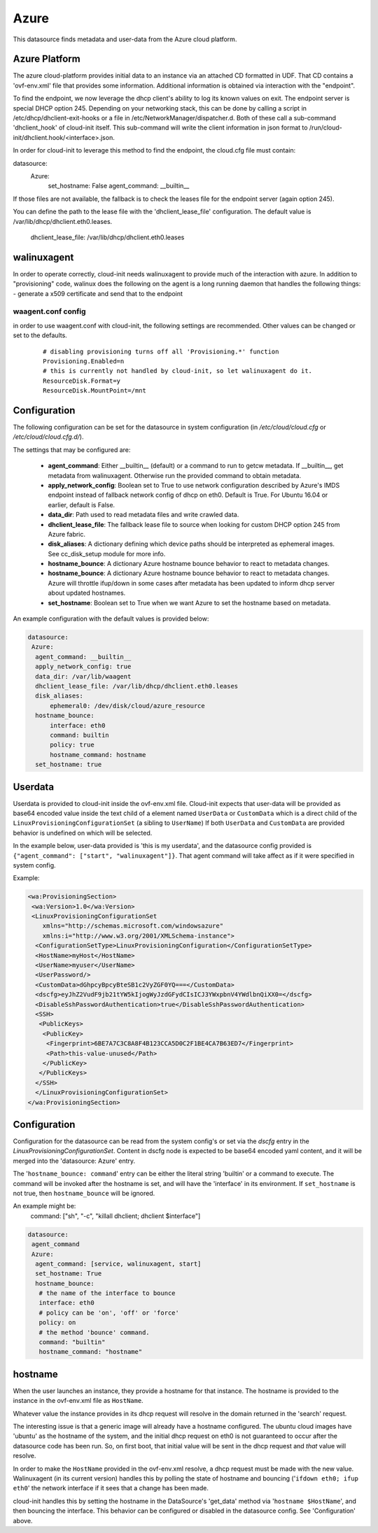.. _datasource_azure:

Azure
=====

This datasource finds metadata and user-data from the Azure cloud platform.

Azure Platform
--------------
The azure cloud-platform provides initial data to an instance via an attached
CD formatted in UDF.  That CD contains a 'ovf-env.xml' file that provides some
information.  Additional information is obtained via interaction with the
"endpoint".

To find the endpoint, we now leverage the dhcp client's ability to log its
known values on exit.  The endpoint server is special DHCP option 245.
Depending on your networking stack, this can be done
by calling a script in /etc/dhcp/dhclient-exit-hooks or a file in
/etc/NetworkManager/dispatcher.d.  Both of these call a sub-command
'dhclient_hook' of cloud-init itself. This sub-command will write the client
information in json format to /run/cloud-init/dhclient.hook/<interface>.json.

In order for cloud-init to leverage this method to find the endpoint, the
cloud.cfg file must contain:

datasource:
  Azure:
    set_hostname: False
    agent_command: __builtin__

If those files are not available, the fallback is to check the leases file
for the endpoint server (again option 245).

You can define the path to the lease file with the 'dhclient_lease_file'
configuration.  The default value is /var/lib/dhcp/dhclient.eth0.leases.

    dhclient_lease_file: /var/lib/dhcp/dhclient.eth0.leases

walinuxagent
------------
In order to operate correctly, cloud-init needs walinuxagent to provide much
of the interaction with azure.  In addition to "provisioning" code, walinux
does the following on the agent is a long running daemon that handles the
following things:
- generate a x509 certificate and send that to the endpoint

waagent.conf config
^^^^^^^^^^^^^^^^^^^
in order to use waagent.conf with cloud-init, the following settings are recommended.  Other values can be changed or set to the defaults.

  ::

   # disabling provisioning turns off all 'Provisioning.*' function
   Provisioning.Enabled=n
   # this is currently not handled by cloud-init, so let walinuxagent do it.
   ResourceDisk.Format=y
   ResourceDisk.MountPoint=/mnt


Configuration
-------------
The following configuration can be set for the datasource in system
configuration (in `/etc/cloud/cloud.cfg` or `/etc/cloud/cloud.cfg.d/`).

The settings that may be configured are:

 * **agent_command**: Either __builtin__ (default) or a command to run to getcw
   metadata. If __builtin__, get metadata from walinuxagent. Otherwise run the
   provided command to obtain metadata.
 * **apply_network_config**: Boolean set to True to use network configuration
   described by Azure's IMDS endpoint instead of fallback network config of
   dhcp on eth0. Default is True. For Ubuntu 16.04 or earlier, default is False.
 * **data_dir**: Path used to read metadata files and write crawled data.
 * **dhclient_lease_file**: The fallback lease file to source when looking for
   custom DHCP option 245 from Azure fabric.
 * **disk_aliases**: A dictionary defining which device paths should be
   interpreted as ephemeral images. See cc_disk_setup module for more info.
 * **hostname_bounce**: A dictionary Azure hostname bounce behavior to react to
   metadata changes.
 * **hostname_bounce**: A dictionary Azure hostname bounce behavior to react to
   metadata changes. Azure will throttle ifup/down in some cases after metadata
   has been updated to inform dhcp server about updated hostnames.
 * **set_hostname**: Boolean set to True when we want Azure to set the hostname
   based on metadata.

An example configuration with the default values is provided below:

.. sourcecode:: yaml

  datasource:
   Azure:
    agent_command: __builtin__
    apply_network_config: true
    data_dir: /var/lib/waagent
    dhclient_lease_file: /var/lib/dhcp/dhclient.eth0.leases
    disk_aliases:
        ephemeral0: /dev/disk/cloud/azure_resource
    hostname_bounce:
        interface: eth0
        command: builtin
        policy: true
        hostname_command: hostname
    set_hostname: true


Userdata
--------
Userdata is provided to cloud-init inside the ovf-env.xml file. Cloud-init
expects that user-data will be provided as base64 encoded value inside the
text child of a element named ``UserData`` or ``CustomData`` which is a direct
child of the ``LinuxProvisioningConfigurationSet`` (a sibling to ``UserName``)
If both ``UserData`` and ``CustomData`` are provided behavior is undefined on
which will be selected.

In the example below, user-data provided is 'this is my userdata', and the
datasource config provided is ``{"agent_command": ["start", "walinuxagent"]}``.
That agent command will take affect as if it were specified in system config.

Example:

.. sourcecode:: xml

 <wa:ProvisioningSection>
  <wa:Version>1.0</wa:Version>
  <LinuxProvisioningConfigurationSet
     xmlns="http://schemas.microsoft.com/windowsazure"
     xmlns:i="http://www.w3.org/2001/XMLSchema-instance">
   <ConfigurationSetType>LinuxProvisioningConfiguration</ConfigurationSetType>
   <HostName>myHost</HostName>
   <UserName>myuser</UserName>
   <UserPassword/>
   <CustomData>dGhpcyBpcyBteSB1c2VyZGF0YQ===</CustomData>
   <dscfg>eyJhZ2VudF9jb21tYW5kIjogWyJzdGFydCIsICJ3YWxpbnV4YWdlbnQiXX0=</dscfg>
   <DisableSshPasswordAuthentication>true</DisableSshPasswordAuthentication>
   <SSH>
    <PublicKeys>
     <PublicKey>
      <Fingerprint>6BE7A7C3C8A8F4B123CCA5D0C2F1BE4CA7B63ED7</Fingerprint>
      <Path>this-value-unused</Path>
     </PublicKey>
    </PublicKeys>
   </SSH>
   </LinuxProvisioningConfigurationSet>
 </wa:ProvisioningSection>

Configuration
-------------
Configuration for the datasource can be read from the system config's or set
via the `dscfg` entry in the `LinuxProvisioningConfigurationSet`.  Content in
dscfg node is expected to be base64 encoded yaml content, and it will be
merged into the 'datasource: Azure' entry.

The '``hostname_bounce: command``' entry can be either the literal string
'builtin' or a command to execute.  The command will be invoked after the
hostname is set, and will have the 'interface' in its environment.  If
``set_hostname`` is not true, then ``hostname_bounce`` will be ignored.

An example might be:
  command:  ["sh", "-c", "killall dhclient; dhclient $interface"]

.. code:: yaml

  datasource:
   agent_command
   Azure:
    agent_command: [service, walinuxagent, start]
    set_hostname: True
    hostname_bounce:
     # the name of the interface to bounce
     interface: eth0
     # policy can be 'on', 'off' or 'force'
     policy: on
     # the method 'bounce' command.
     command: "builtin"
     hostname_command: "hostname"

hostname
--------
When the user launches an instance, they provide a hostname for that instance.
The hostname is provided to the instance in the ovf-env.xml file as
``HostName``.

Whatever value the instance provides in its dhcp request will resolve in the
domain returned in the 'search' request.

The interesting issue is that a generic image will already have a hostname
configured.  The ubuntu cloud images have 'ubuntu' as the hostname of the
system, and the initial dhcp request on eth0 is not guaranteed to occur after
the datasource code has been run.  So, on first boot, that initial value will
be sent in the dhcp request and *that* value will resolve.

In order to make the ``HostName`` provided in the ovf-env.xml resolve, a
dhcp request must be made with the new value.  Walinuxagent (in its current
version) handles this by polling the state of hostname and bouncing ('``ifdown
eth0; ifup eth0``' the network interface if it sees that a change has been
made.

cloud-init handles this by setting the hostname in the DataSource's 'get_data'
method via '``hostname $HostName``', and then bouncing the interface.  This
behavior can be configured or disabled in the datasource config.  See
'Configuration' above.

.. vi: textwidth=78
